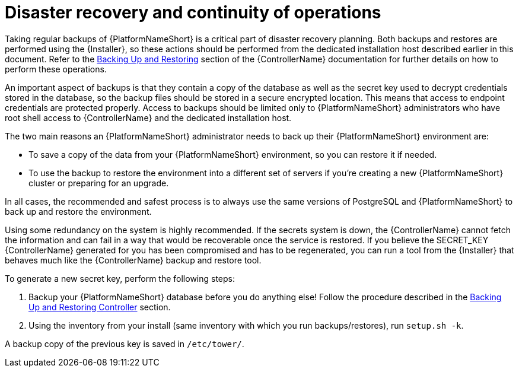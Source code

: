 :_mod-docs-content-type: PROCEDURE

// Module included in the following assemblies:
// downstream/assemblies/assembly-hardening-aap.adoc

[id="proc-disaster-recovery-operations_{context}"]

= Disaster recovery and continuity of operations

[role="_abstract"]

Taking regular backups of {PlatformNameShort} is a critical part of disaster recovery planning. Both backups and restores are performed using the {Installer}, so these actions should be performed from the dedicated installation host described earlier in this document. Refer to the link:https://docs.ansible.com/automation-controller/latest/html/administration/backup_restore.html[Backing Up and Restoring] section of the {ControllerName} documentation for further details on how to perform these operations.

An important aspect of backups is that they contain a copy of the database as well as the secret key used to decrypt credentials stored in the database, so the backup files should be stored in a secure encrypted location. This means that access to endpoint credentials are protected properly. Access to backups should be limited only to {PlatformNameShort} administrators who have root shell access to {ControllerName} and the dedicated installation host.

The two main reasons an {PlatformNameShort} administrator needs to back up their {PlatformNameShort} environment are:

* To save a copy of the data from your {PlatformNameShort} environment, so you can restore it if needed.
* To use the backup to restore the environment into a different set of servers if you're creating a new {PlatformNameShort} cluster or preparing for an upgrade.

In all cases, the recommended and safest process is to always use the same versions of PostgreSQL and {PlatformNameShort} to back up and restore the environment.

Using some redundancy on the system is highly recommended. If the secrets system is down, the {ControllerName} cannot fetch the information and can fail in a way that would be recoverable once the service is restored. If you believe the SECRET_KEY {ControllerName} generated for you has been compromised and has to be regenerated, you can run a tool from the {Installer} that behaves much like the {ControllerName} backup and restore tool.

To generate a new secret key, perform the following steps: 

. Backup your {PlatformNameShort} database before you do anything else! Follow the procedure described in the link:https://docs.ansible.com/automation-controller/latest/html/administration/backup_restore.html[Backing Up and Restoring Controller] section.
. Using the inventory from your install (same inventory with which you run backups/restores), run `setup.sh -k`.

A backup copy of the previous key is saved in `/etc/tower/`.

